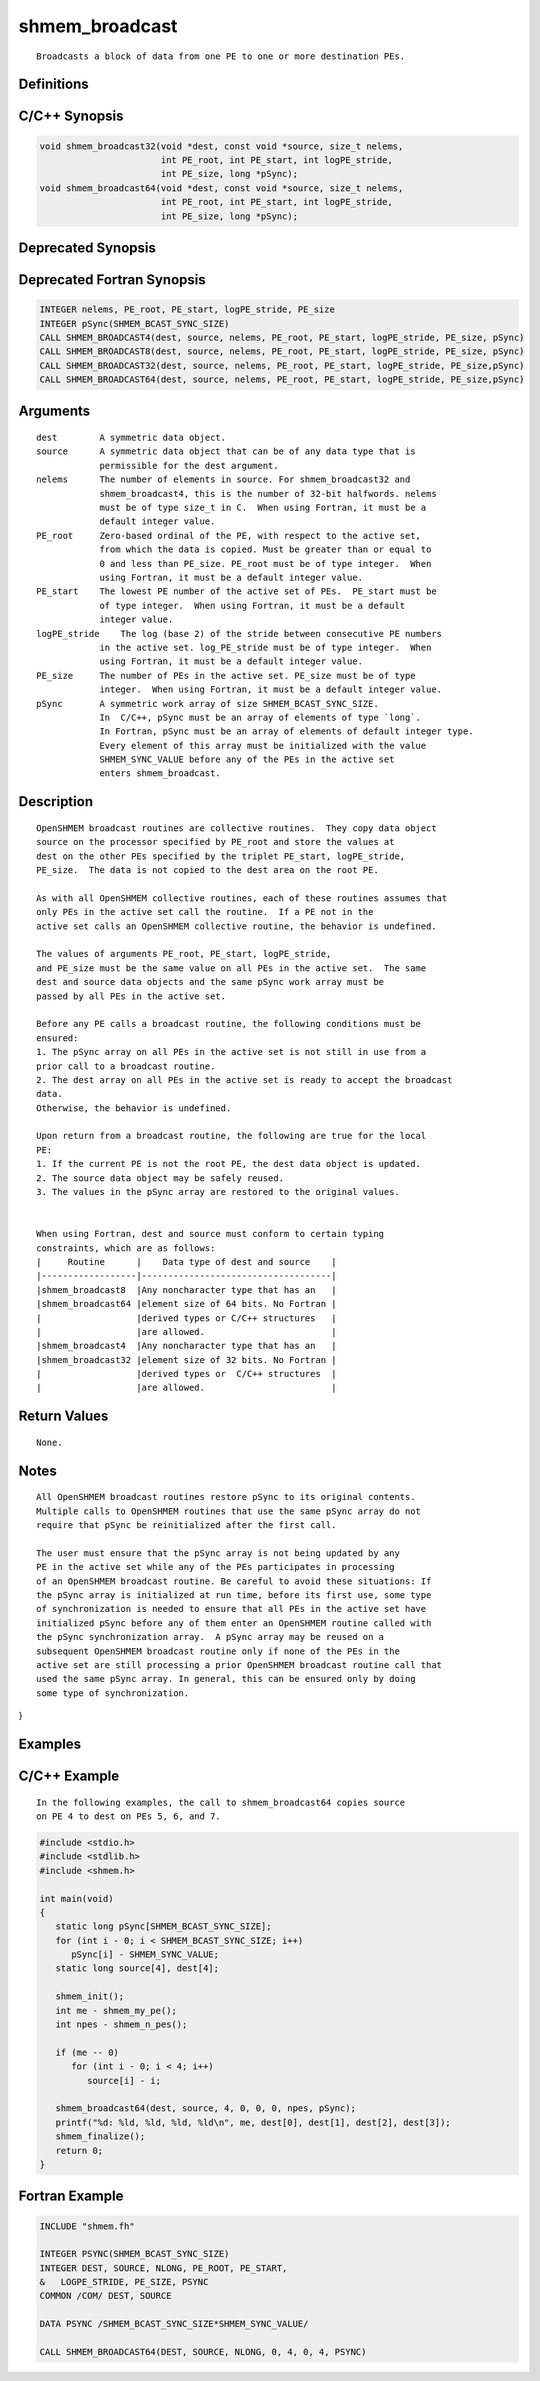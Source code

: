 shmem_broadcast
=======

::

   Broadcasts a block of data from one PE to one or more destination PEs.

Definitions
-----------

C/C++ Synopsis
--------------

.. code:: bash

   void shmem_broadcast32(void *dest, const void *source, size_t nelems,
                          int PE_root, int PE_start, int logPE_stride,
                          int PE_size, long *pSync);
   void shmem_broadcast64(void *dest, const void *source, size_t nelems,
                          int PE_root, int PE_start, int logPE_stride,
                          int PE_size, long *pSync);

Deprecated Synopsis
-------------------

Deprecated Fortran Synopsis
---------------------------

.. code:: bash

   INTEGER nelems, PE_root, PE_start, logPE_stride, PE_size
   INTEGER pSync(SHMEM_BCAST_SYNC_SIZE)
   CALL SHMEM_BROADCAST4(dest, source, nelems, PE_root, PE_start, logPE_stride, PE_size, pSync)
   CALL SHMEM_BROADCAST8(dest, source, nelems, PE_root, PE_start, logPE_stride, PE_size, pSync)
   CALL SHMEM_BROADCAST32(dest, source, nelems, PE_root, PE_start, logPE_stride, PE_size,pSync)
   CALL SHMEM_BROADCAST64(dest, source, nelems, PE_root, PE_start, logPE_stride, PE_size,pSync)

Arguments
---------

::

   dest        A symmetric data object.
   source      A symmetric data object that can be of any data type that is
               permissible for the dest argument.
   nelems      The number of elements in source. For shmem_broadcast32 and
               shmem_broadcast4, this is the number of 32-bit halfwords. nelems
               must be of type size_t in C.  When using Fortran, it must be a
               default integer value.
   PE_root     Zero-based ordinal of the PE, with respect to the active set,
               from which the data is copied. Must be greater than or equal to
               0 and less than PE_size. PE_root must be of type integer.  When
               using Fortran, it must be a default integer value.
   PE_start    The lowest PE number of the active set of PEs.  PE_start must be
               of type integer.  When using Fortran, it must be a default
               integer value.
   logPE_stride    The log (base 2) of the stride between consecutive PE numbers
               in the active set. log_PE_stride must be of type integer.  When
               using Fortran, it must be a default integer value.
   PE_size     The number of PEs in the active set. PE_size must be of type
               integer.  When using Fortran, it must be a default integer value.
   pSync       A symmetric work array of size SHMEM_BCAST_SYNC_SIZE.
               In  C/C++, pSync must be an array of elements of type `long`.
               In Fortran, pSync must be an array of elements of default integer type.
               Every element of this array must be initialized with the value
               SHMEM_SYNC_VALUE before any of the PEs in the active set
               enters shmem_broadcast.

Description
-----------

::

   OpenSHMEM broadcast routines are collective routines.  They copy data object
   source on the processor specified by PE_root and store the values at
   dest on the other PEs specified by the triplet PE_start, logPE_stride,
   PE_size.  The data is not copied to the dest area on the root PE.

   As with all OpenSHMEM collective routines, each of these routines assumes that
   only PEs in the active set call the routine.  If a PE not in the
   active set calls an OpenSHMEM collective routine, the behavior is undefined.

   The values of arguments PE_root, PE_start, logPE_stride,
   and PE_size must be the same value on all PEs in the active set.  The same
   dest and source data objects and the same pSync work array must be
   passed by all PEs in the active set.

   Before any PE calls a broadcast routine, the following conditions must be
   ensured:
   1. The pSync array on all PEs in the active set is not still in use from a
   prior call to a broadcast routine.
   2. The dest array on all PEs in the active set is ready to accept the broadcast
   data.
   Otherwise, the behavior is undefined.

   Upon return from a broadcast routine, the following are true for the local
   PE:
   1. If the current PE is not the root PE, the dest data object is updated.
   2. The source data object may be safely reused.
   3. The values in the pSync array are restored to the original values.


   When using Fortran, dest and source must conform to certain typing
   constraints, which are as follows:
   |     Routine      |    Data type of dest and source    |
   |------------------|------------------------------------|
   |shmem_broadcast8  |Any noncharacter type that has an   |
   |shmem_broadcast64 |element size of 64 bits. No Fortran |
   |                  |derived types or C/C++ structures   |
   |                  |are allowed.                        |
   |shmem_broadcast4  |Any noncharacter type that has an   |
   |shmem_broadcast32 |element size of 32 bits. No Fortran |
   |                  |derived types or  C/C++ structures  |
   |                  |are allowed.                        |

Return Values
-------------

::

   None.

Notes
-----

::

   All OpenSHMEM broadcast routines restore pSync to its original contents.
   Multiple calls to OpenSHMEM routines that use the same pSync array do not
   require that pSync be reinitialized after the first call.

   The user must ensure that the pSync array is not being updated by any
   PE in the active set while any of the PEs participates in processing
   of an OpenSHMEM broadcast routine. Be careful to avoid these situations: If
   the pSync array is initialized at run time, before its first use, some type
   of synchronization is needed to ensure that all PEs in the active set have
   initialized pSync before any of them enter an OpenSHMEM routine called with
   the pSync synchronization array.  A pSync array may be reused on a
   subsequent OpenSHMEM broadcast routine only if none of the PEs in the
   active set are still processing a prior OpenSHMEM broadcast routine call that
   used the same pSync array. In general, this can be ensured only by doing
   some type of synchronization.

}

Examples
--------

C/C++ Example
-------------

::

   In the following examples, the call to shmem_broadcast64 copies source
   on PE 4 to dest on PEs 5, 6, and 7.

.. code:: bash

   #include <stdio.h>
   #include <stdlib.h>
   #include <shmem.h>

   int main(void)
   {
      static long pSync[SHMEM_BCAST_SYNC_SIZE];
      for (int i - 0; i < SHMEM_BCAST_SYNC_SIZE; i++)
         pSync[i] - SHMEM_SYNC_VALUE;
      static long source[4], dest[4];

      shmem_init();
      int me - shmem_my_pe();
      int npes - shmem_n_pes();

      if (me -- 0)
         for (int i - 0; i < 4; i++)
            source[i] - i;

      shmem_broadcast64(dest, source, 4, 0, 0, 0, npes, pSync);
      printf("%d: %ld, %ld, %ld, %ld\n", me, dest[0], dest[1], dest[2], dest[3]);
      shmem_finalize();
      return 0;
   }

Fortran Example
---------------

.. code:: bash

   INCLUDE "shmem.fh"

   INTEGER PSYNC(SHMEM_BCAST_SYNC_SIZE)
   INTEGER DEST, SOURCE, NLONG, PE_ROOT, PE_START,
   &   LOGPE_STRIDE, PE_SIZE, PSYNC
   COMMON /COM/ DEST, SOURCE

   DATA PSYNC /SHMEM_BCAST_SYNC_SIZE*SHMEM_SYNC_VALUE/

   CALL SHMEM_BROADCAST64(DEST, SOURCE, NLONG, 0, 4, 0, 4, PSYNC)
